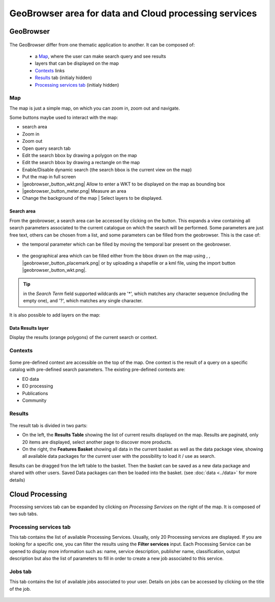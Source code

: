 GeoBrowser area for data and Cloud processing services
======================================================

GeoBrowser
----------

.. figure:: ../../includes/geobrowser.png
	:figclass: img-border img-max-width


The GeoBrowser differ from one thematic application to another. It can be composed of:

	- a `Map`_, where the user can make search query and see results
	- layers that can be displayed on the map
	- `Contexts`_ links
	- `Results`_ tab (initialy hidden)
	- `Processing services tab`_ (initialy hidden)

Map
~~~

The map is just a simple map, on which you can zoom in, zoom out and navigate.

Some buttons maybe used to interact with the map:

-  |geobrowser_button_search.png| search area
-  |geobrowser_button_plus.png| Zoom in
-  |geobrowser_button_minus.png| Zoom out
-  |geobrowser_button_query.png| Open query search tab
-  |geobrowser_button_polygon.png| Edit the search bbox by drawing a polygon on the map
-  |geobrowser_button_recbox.png| Edit the search bbox by drawing a rectangle on the map
-  |geobrowser_button_dynamicsearch.png| Enable/Disable dynamic search (the search bbox is the current view on the map)
-  |geobrowser_button_fullscreen.png| Put the map in full screen
-  |geobrowser_button_wkt.png| Allow to enter a WKT to be displayed on the map as bounding box
-  |geobrowser_button_meter.png| Measure an area
-  |geobrowser_button_layers.png| Change the background of the map | Select layers to be displayed.

Search area
***********
From the geobrowser, a search area can be accessed by clicking on the |geobrowser_button_search.png| button. This expands a view containing all search parameters associated to the current catalogue on which the search will be performed.
Some parameters are just free text, others can be chosen from a list, and some parameters can be filled from the geobrowser. This is the case of:

- the temporal parameter which can be filled by moving the temporal bar present on the geobrowser.

.. figure:: ../../includes/geobrowser_timebar.png
	:figclass: img-border img-max-width

- the geographical area which can be filled either from the bbox drawn on the map using |geobrowser_button_polygon.png|, |geobrowser_button_recbox.png|, |geobrowser_button_placemark.png| or by uploading a shapefile or a kml file, using the import button |geobrowser_button_wkt.png|.

.. req:: TS-FUN-280
	:show:

	This section describe the area of interest definition by geometry.

.. req:: TS-FUN-300
	:show:

	This section describe the area of interest definition by uploading a vector based file.


.. tip:: in the *Search Term* field supported wildcards are '*', which matches any character sequence (including the empty one), and '?', which matches any single character.

It is also possible to add layers on the map:

Data Results layer
******************

Display the results (orange polygons) of the current search or context.

.. figure:: ../../includes/geobrowser_results_layer.png
	:figclass: img-border

Contexts
~~~~~~~~

.. figure:: ../../includes/geobrowser_contexts.png
	:figclass: img-border

Some pre-defined context are accessible on the top of the map.
One context is the result of a query on a specific catalog with pre-defined search parameters.
The existing pre-defined contexts are:

- EO data
- EO processing
- Publications
- Community

Results
~~~~~~~

.. figure:: ../../includes/geobrowser_resulttab.png
	:figclass: img-border img-max-width

The result tab is divided in two parts:

- On the left, the **Results Table** showing the list of current results displayed on the map. Results are paginatd, only 20 items are displayed, select another page to discover more products.
- On the right, the **Features Basket** showing all data in the current basket as well as the data package view, showing all available data packages for the current user with the possibility to load it / use as search.

.. req:: TS-ICD-110
	:show:

	This section describes the data package web widget.

Results can be dragged fron the left table to the basket. Then the basket can be saved as a new data package and shared with other users.
Saved Data packages can then be loaded into the basket. (see :doc:`data <../data>` for more details)


Cloud Processing
----------------

Processing services tab can be expanded by clicking on *Processing Services* on the right of the map.
It is composed of two sub tabs.

Processing services tab
~~~~~~~~~~~~~~~~~~~~~~~

This tab contains the list of available Processing Services. Usually, only 20 Processing services are displayed. If you are looking for a specific one, you can filter the results using the **Filter services** input. Each Processing Service can be opened to display more information such as: name, service description, publisher name, classification, output description but also the list of parameters to fill in order to create a new job associated to this service.

.. req:: TS-FUN-250
	:show:

	This section describes the processing service discovery web widget.

.. req:: TS-ICD-030
	:show:

	This section describes the processing service discovery web widget.

Jobs tab
~~~~~~~~

This tab contains the list of available jobs associated to your user.
Details on jobs can be accessed by clicking on the title of the job.

.. figure:: ../../includes/geobrowser_jobs.png
	:figclass: img-border

.. req:: TS-ICD-030
	:show:

	This section describes how to access information on a succesful job.


.. |geobrowser_button_query.png| image:: ../../includes/geobrowser_button_query.png
.. |geobrowser_button_plus.png| image:: ../../includes/geobrowser_button_plus.png
.. |geobrowser_button_minus.png| image:: ../../includes/geobrowser_button_minus.png
.. |geobrowser_button_search.png| image:: ../../includes/geobrowser_button_search.png
.. |geobrowser_button_polygon.png| image:: ../../includes/geobrowser_button_polygon.png
.. |geobrowser_button_recbox.png| image:: ../../includes/geobrowser_button_recbox.png
.. |geobrowser_button_dynamicsearch.png| image:: ../../includes/geobrowser_button_dynamicsearch.png
.. |geobrowser_button_fullscreen.png| image:: ../../includes/geobrowser_button_fullscreen.png
.. |geobrowser_button_layers.png| image:: ../../includes/geobrowser_button_layers.png
.. |geobrowser_disaster_big_group.png| image:: ../../includes/geobrowser_disaster_big_group.png
.. |geobrowser_disaster_small_group.png| image:: ../../includes/geobrowser_disaster_small_group.png
.. |geobrowser_disaster_event.png| image:: ../../includes/geobrowser_disaster_event.png
